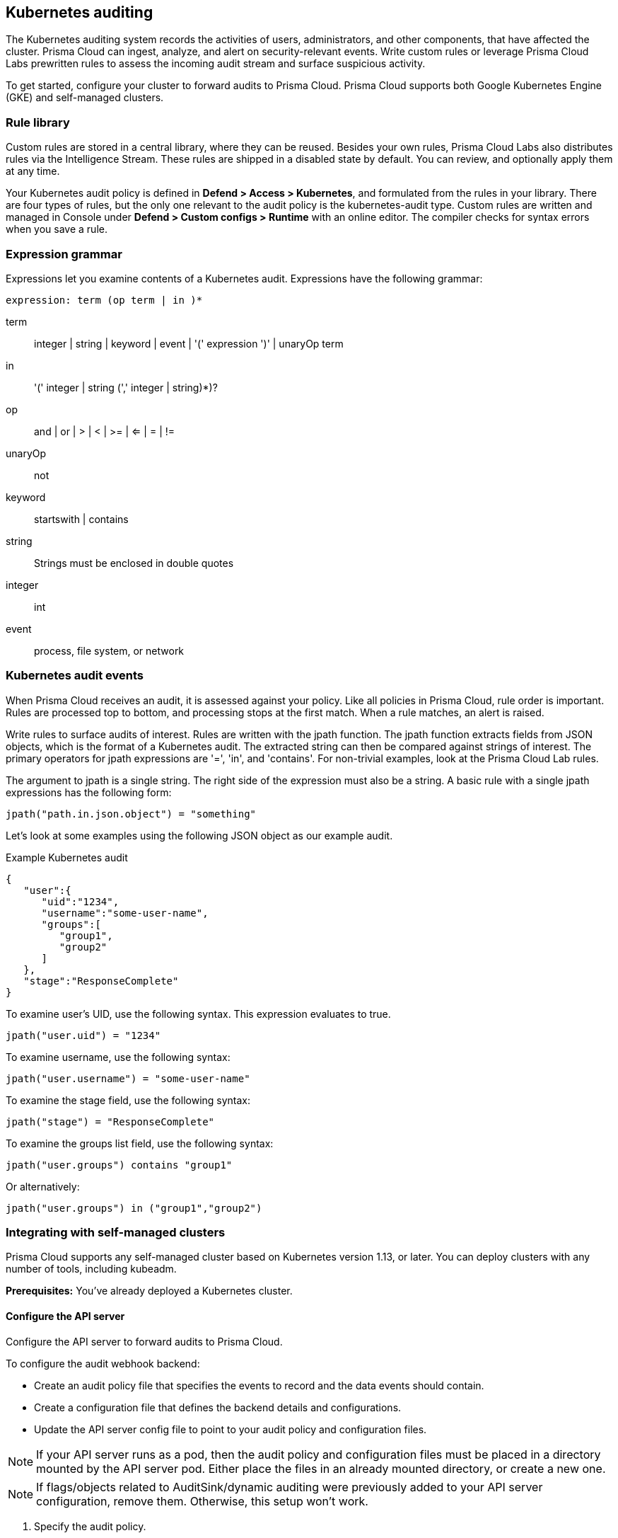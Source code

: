 == Kubernetes auditing

The Kubernetes auditing system records the activities of users, administrators, and other components, that have affected the cluster.
Prisma Cloud can ingest, analyze, and alert on security-relevant events.
Write custom rules or leverage Prisma Cloud Labs prewritten rules to assess the incoming audit stream and surface suspicious activity.

To get started, configure your cluster to forward audits to Prisma Cloud.
Prisma Cloud supports both Google Kubernetes Engine (GKE) and self-managed clusters.


=== Rule library

Custom rules are stored in a central library, where they can be reused.
Besides your own rules, Prisma Cloud Labs also distributes rules via the Intelligence Stream.
These rules are shipped in a disabled state by default.
You can review, and optionally apply them at any time.

Your Kubernetes audit policy is defined in *Defend > Access > Kubernetes*, and formulated from the rules in your library.
There are four types of rules, but the only one relevant to the audit policy is the kubernetes-audit type.
Custom rules are written and managed in Console under *Defend > Custom configs > Runtime* with an online editor.
The compiler checks for syntax errors when you save a rule.


=== Expression grammar

Expressions let you examine contents of a Kubernetes audit.
Expressions have the following grammar:

`expression: term (op term | in )*`

term::
integer | string | keyword | event | '(' expression ')' | unaryOp term

in::
'(' integer | string (',' integer | string)*)?

op::
and | or | > | < | >= | <= | = | !=

unaryOp::
not

keyword::
startswith | contains

string::
Strings must be enclosed in double quotes

integer::
int

event::
process, file system, or network


=== Kubernetes audit events

When Prisma Cloud receives an audit, it is assessed against your policy.
Like all policies in Prisma Cloud, rule order is important.
Rules are processed top to bottom, and processing stops at the first match.
When a rule matches, an alert is raised.

Write rules to surface audits of interest.
Rules are written with the jpath function.
The jpath function extracts fields from JSON objects, which is the format of a Kubernetes audit.
The extracted string can then be compared against strings of interest.
The primary operators for jpath expressions are '=', 'in', and 'contains'.
For non-trivial examples, look at the Prisma Cloud Lab rules.

The argument to jpath is a single string.
The right side of the expression must also be a string.
A basic rule with a single jpath expressions has the following form:

  jpath("path.in.json.object") = "something"

Let's look at some examples using the following JSON object as our example audit.

.Example Kubernetes audit
[source,json]
----
{
   "user":{
      "uid":"1234",
      "username":"some-user-name",
      "groups":[
         "group1",
         "group2"
      ]
   },
   "stage":"ResponseComplete"
}
----

To examine user's UID, use the following syntax.
This expression evaluates to true.

  jpath("user.uid") = "1234"

To examine username, use the following syntax:

  jpath("user.username") = "some-user-name"

To examine the stage field, use the following syntax:

  jpath("stage") = "ResponseComplete"

To examine the groups list field, use the following syntax:

  jpath("user.groups") contains "group1"

Or alternatively:

  jpath("user.groups") in ("group1","group2")


=== Integrating with self-managed clusters

Prisma Cloud supports any self-managed cluster based on Kubernetes version 1.13, or later.
You can deploy clusters with any number of tools, including kubeadm.

*Prerequisites:* You've already deployed a Kubernetes cluster.

[.task]
==== Configure the API server

Configure the API server to forward audits to Prisma Cloud.

To configure the audit webhook backend:

* Create an audit policy file that specifies the events to record and the data events should contain.
* Create a configuration file that defines the backend details and configurations.
* Update the API server config file to point to your audit policy and configuration files.

NOTE: If your API server runs as a pod, then the audit policy and configuration files must be placed in a directory mounted by the API server pod.
Either place the files in an already mounted directory, or create a new one.

NOTE: If flags/objects related to AuditSink/dynamic auditing were previously added to your API server configuration, remove them.
Otherwise, this setup won't work.

[.procedure]
. Specify the audit policy.
+
Create a file called _audit-policy.yaml_ with the following recommended policy:
+
----
apiVersion: audit.k8s.io/v1 # This is required.
kind: Policy
# Generate audit events only for ResponseComplete or panic stages of a request.
omitStages:
  - "RequestReceived"
  - "ResponseStarted"
rules:
  # Audit on pod exec/attach events
  - level: Request
    resources:
    - group: ""
      resources: ["pods/exec", "pods/attach"]

  # Audit on pod creation events
  - level: Request
    resources:
    - group: ""
      resources: ["pods"]
    verbs: ["create"]

  # Audit on changes to the twistlock namespace (defender daemonset)
  - level: Request
    verbs: ["create", "update", "patch", "delete"]
    namespaces: ["twistlock"]

  # Default catch all rule
  - level: None
----
+
More details can be found https://kubernetes.io/docs/tasks/debug-application-cluster/audit/#audit-policy[here].

. Create a configuration file.
+
Create a configuration file named _audit-webhook.yaml_.
For the server address, `<console_url>`, go to *Defend > Access > Kubernetes > Go to settings*.
The address string can be found in `spec.webhook.clientConfig.url`.
+
----
apiVersion: v1
kind: Config
preferences: {}
clusters:
- name: <cluster_name>
  cluster:
    server: <console_url> # compute console endpoint as stated above
contexts:
- name: webhook
  context:
    cluster: <cluster_name>
    user: kube-apiserver
current-context: webhook
----

. Move the config files into place.
+
Move both _audit-policy.yaml_ and _audit-webhook.yaml_ to a directory that holds your API server config files.
If the API server runs as a pod, move the files to a directory that is accessible to the pod.
Accessible directories can be found in the API server config file under `mounts`. 
+
Alternatively, create a new directory and add it to `mounts`.
For more information, see https://kubernetes.io/docs/tasks/debug-application-cluster/audit/#log-backend[here].

. Add flags.
+
Configure the API server to use the policy and configuration files you just created.
Add the following flags to the API server config file:
+
----
spec:
  containers:
  - command:
    # Existing flags
    ...
    # New flags for Prisma Cloud:
    - --audit-policy-file=<PATH-TO-API-SERVER-CONFIG-FILES>/audit-policy.yaml
    - --audit-webhook-config-file=<PATH-TO-API-SERVER-CONFIG-FILES>/audit-webhook.yaml
----
+
IMPORTANT: When changing the kube-apiserver config file, the API server automatically restarts.
It can take a few minutes for the API server to resume operations.


[.task]
==== Configure your cluster to forward audits to Prisma Cloud

Configure your cluster to forward audits to Prisma Cloud.

[.procedure]
. Open Console.

. Go to *Defend > Access > Kubernetes*.

. Set *Kubernetes auditing* to *Enabled*.

. Click *Go to settings*.

.. Set *Deployment type* to *Default*.

.. Copy the webhook URL.
This where your cluster will send audits.

. Configure the webhook in the cluster with an AuditSink object.
+
*To route audits over HTTP:*
Create a file named _auditsink.yaml_.
Paste the following listing into it.
Replace WEBHOOK-URL with the URL you copied from Prisma Cloud Console.
+
[source,yaml]
----
apiVersion: auditregistration.k8s.io/v1alpha1
kind: AuditSink
metadata:
  name: twistlock-sink
spec:
  policy:
    level: Request
    stages:
    - ResponseComplete
  webhook:
    throttle:
      qps: 10
      burst: 15
    clientConfig:
      url: "WEBHOOK-URL"
----
+
*To route audits over HTTPS:*
Create a file named _auditsink.yaml_.
Paste the following listing into it.
Replace WEBHOOK-URL with the URL you copied from Prisma Cloud Console.
Replace CA-BUNDLE with a PEM-encoded <<_ca_bundle,CA bundle>>, which the cluster can use to validate Prisma Cloud's certificate.
+
[source,yaml]
----
apiVersion: auditregistration.k8s.io/v1alpha1
kind: AuditSink
metadata:
  name: twistlock-sink
spec:
  policy:
    level: Request
    stages:
    - ResponseComplete
  webhook:
    throttle:
      qps: 10
      burst: 15
    clientConfig:
      url: "WEBHOOK-URL"
      caBundle: CA-BUNDLE
----

. Create the AuditSink object in your cluster.

  $ kubectl apply -f auditsink.yaml
+
Your cluster now forwards audits to Prisma Cloud Console.


[.task]
=== Integrating with GKE

On GKE, Prisma Cloud retrieves audits from Stackdriver, polling it every 10 minutes for new data.

Note that there can be some delay between the time an event occurs in the cluster and when it appears in Stackdriver.
Due to Twistock's polling mechanism, there's another delay between the time an audit arrives in Stackdriver and it appears in Prisma Cloud.

NOTE: For testing purposes, you might not want to wait for the 10 minute polling period to see audits in Prisma Cloud.
After setting up the integation in Prisma Cloud by providing your GCP credentials, you can force Prisma Cloud to immediately poll Stackdriver by disabling then re-enabling the Kuberenetes audit feature in *Defend > Access > Kubernetes*.

Prisma Cloud supports GKE clusters version 1.11.6-gke.3, or later.

*Prerequisites:* You've created a service account with one of the following authorization scopes:

* \https://www.googleapis.com/auth/logging.read
* \https://www.googleapis.com/auth/logging.admin
* \https://www.googleapis.com/auth/cloud-platform.read-only
* \https://www.googleapis.com/auth/cloud-platform

[.procedure]
. Open Console.

. Go to *Defend > Access > Kubernetes*.

. Set *Kubernetes auditing* to *Enabled*.

. Click *Go to settings*.

.. Set *Deployment type* to *GKE*.

.. Select a GCP credential with the minimum authorization scope described in the prerequisites.
If there are no accounts to select, add one to the xref:../authentication/credentials_store.adoc[credentials store].

.. (Optional) Set an advanced filter to reduce the amount of data transferred from Stackdriver.
If your project has more than one cluster, consider filtering my cluster name with `resource.labels.cluster_name="YOUR_CLUSTER_NAME"`.
+
Do not use the `resource.type` or `timestamp` filters because Prisma Cloud uses them internally.

.. Click *Save*.


[#_ca_bundle]
=== CA bundle

If you're sending audit data to Prisma Cloud's webhook over HTTPS, you must specify a CA bundle in the AuditSink object.

If you've customized Console's certificate, you can get a copy from *Manage > Authentication > System-certificates > TLS certificate for Console*.
Paste the certificate into a file named _server-cert.pem_, then run the following command:

  $ openssl base64 -in server-cert.pem -out base64-output -A

In the AuditSingle object, set the value of caBundle to the contents of the base64-output file.


[.task]
=== Testing your setup

Write a new rule, or select a prewritten rule from the inventory, and add it your audit policy.
This setup installs a rule that fires when privileged pods are created in the cluster.

[.procedure]
. Open Console, and go to *Defend > Access > Kubernetes*.

. Add a Prisma Cloud Labs prewritten rule.

.. Click *Select rules*.

.. If you're integrated with a managed cluster, select *Prisma Cloud Labs - Privileged pod creation*.
If you're integrated with GKE, select *Prisma Cloud Labs - GKE - privileged pod creation*.
+
NOTE: There are separate rules for standard Kubernetes and GKE because the structure of the audits are different.
Therefore, the logic for parsing the audit JSON is different.

.. Click *Save*.

. Create a pod deployment file named _priv-pod.yaml_, and enter the following contents.
+
[source,yaml]
----
apiVersion: v1
kind: Pod
metadata:
  name: nginx
  labels:
    app: nginx
spec:
  containers:
  - name: nginx
    image: nginx
    ports:
    - containerPort: 80
    securityContext:
      privileged: true
----

. Create the privileged pod.

  $ kubectl apply -f priv-pod.yaml

. Verify an audit was created.
+
Go to *Monitor > Events*, and select the *Kubernetes Audits* filter.
+
image::kubernetes_auditing.png[width=800]
+
If you're integrated with GKE, and you don't see the audit, force Prisma Cloud to poll Stackdriver immediately by disabling then re-enabling the feature.
